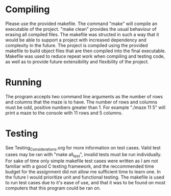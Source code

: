 * Compiling
Please use the provided makefile. The command "make" will compile an executable of the project.
"make clean" provides the usual behaviour of erasing all compiled files. The makefile was structed
in such a way that it would be able to support a project with increased dependency and complexity in
the future.
The project is compiled using the provided makefile to build object files that are then compiled
into the final executable. Makefile was used to reduce repeat work when compiling and testing code,
as well as to provide future extensibility and flexibility of the project.


* Running 
The program accepts two command line arguments as the number of rows and columns that the maze is  
to have. The number of rows and columns must be odd, positive numbers greater than 1.
For example "./maze 11 5" will print a maze to the console with 11 rows and 5 columns.

* Testing
See Testing_Considerations.org for more information on test cases. Valid test cases may be ran with
"make all_test", invalid tests must be run individually. For sake of time only simple makefile test
cases were written as I am not familiar with a good C testing framework, and the reccommended time
budget for the assignment did not allow me sufficient time to learn one. In the future I would 
prioritize unit and functional testing. The makefile is used to run test cases due to it's ease 
of use, and that it was to be found on most computers that this program could be ran on.
